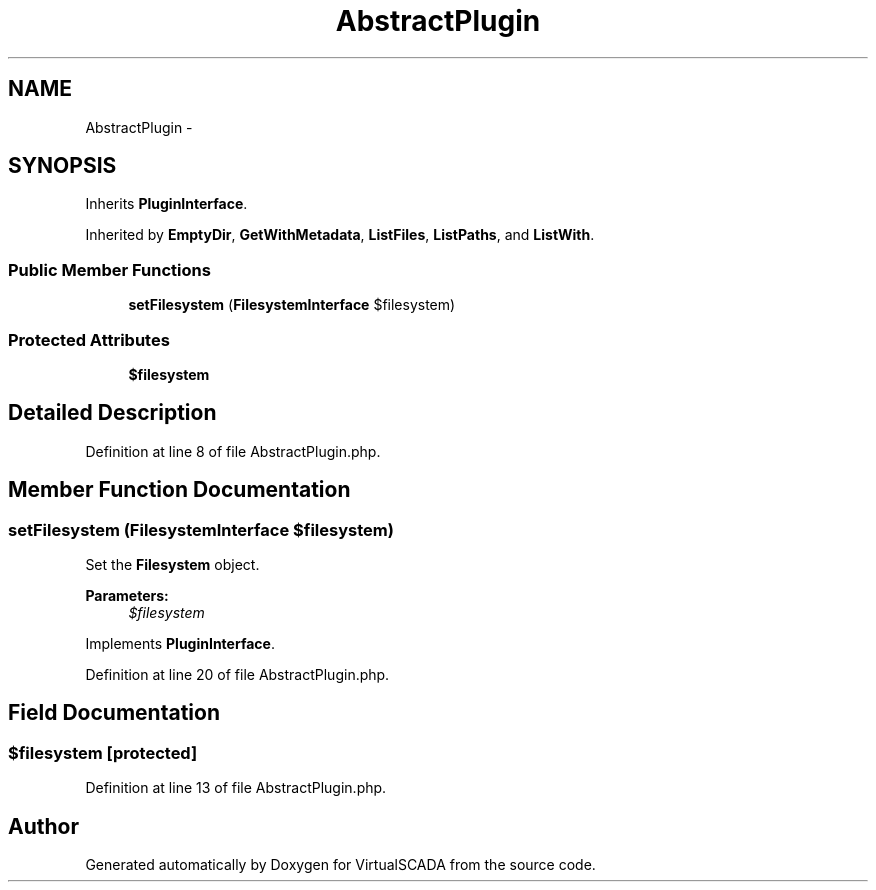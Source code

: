 .TH "AbstractPlugin" 3 "Tue Apr 14 2015" "Version 1.0" "VirtualSCADA" \" -*- nroff -*-
.ad l
.nh
.SH NAME
AbstractPlugin \- 
.SH SYNOPSIS
.br
.PP
.PP
Inherits \fBPluginInterface\fP\&.
.PP
Inherited by \fBEmptyDir\fP, \fBGetWithMetadata\fP, \fBListFiles\fP, \fBListPaths\fP, and \fBListWith\fP\&.
.SS "Public Member Functions"

.in +1c
.ti -1c
.RI "\fBsetFilesystem\fP (\fBFilesystemInterface\fP $filesystem)"
.br
.in -1c
.SS "Protected Attributes"

.in +1c
.ti -1c
.RI "\fB$filesystem\fP"
.br
.in -1c
.SH "Detailed Description"
.PP 
Definition at line 8 of file AbstractPlugin\&.php\&.
.SH "Member Function Documentation"
.PP 
.SS "setFilesystem (\fBFilesystemInterface\fP $filesystem)"
Set the \fBFilesystem\fP object\&.
.PP
\fBParameters:\fP
.RS 4
\fI$filesystem\fP 
.RE
.PP

.PP
Implements \fBPluginInterface\fP\&.
.PP
Definition at line 20 of file AbstractPlugin\&.php\&.
.SH "Field Documentation"
.PP 
.SS "$filesystem\fC [protected]\fP"

.PP
Definition at line 13 of file AbstractPlugin\&.php\&.

.SH "Author"
.PP 
Generated automatically by Doxygen for VirtualSCADA from the source code\&.
